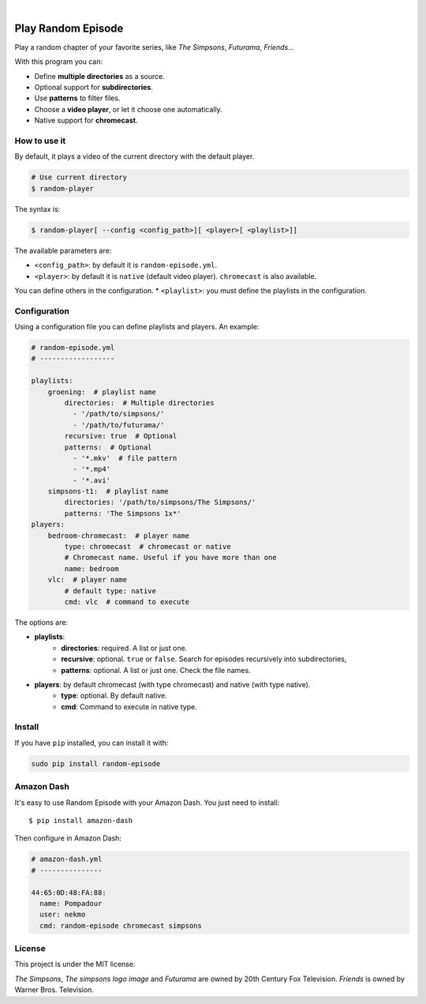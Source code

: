 
.. image:: https://raw.githubusercontent.com/Nekmo/random-episode/master/random-episode.png
    :width: 100%

|

.. image:: https://img.shields.io/pypi/v/random-episode.svg?style=flat-square
  :target: https://pypi.org/project/random-episode/
  :alt: Latest PyPI version

.. image:: https://img.shields.io/pypi/pyversions/random-episode.svg?style=flat-square
  :target: https://pypi.org/project/random-episode/
  :alt: Python versions

.. image:: https://img.shields.io/codeclimate/github/Nekmo/random-episode.svg?style=flat-square
  :target: https://codeclimate.com/github/Nekmo/random-episode
  :alt: Code Climate

.. image:: https://img.shields.io/requires/github/Nekmo/random-episode.svg?style=flat-square
     :target: https://requires.io/github/Nekmo/random-episode/requirements/?branch=master
     :alt: Requirements Status



Play Random Episode
###################
Play a random chapter of your favorite series, like *The Simpsons*, *Futurama*, *Friends*...

With this program you can:

- Define **multiple directories** as a source.
- Optional support for **subdirectories**.
- Use **patterns** to filter files.
- Choose a **video player**, or let it choose one automatically.
- Native support for **chromecast**.

How to use it
=============

By default, it plays a video of the current directory with the default player.

.. code-block:: bash

    # Use current directory
    $ random-player

The syntax is:

.. code-block:: bash

    $ random-player[ --config <config_path>][ <player>[ <playlist>]]


The available parameters are:

* ``<config_path>``: by default it is ``random-episode.yml``.
* ``<player>``: by default it is ``native`` (default video player). ``chromecast`` is also available.
You can define others in the configuration.
* ``<playlist>``: you must define the playlists in the configuration.


Configuration
=============
Using a configuration file you can define playlists and players. An example:

.. code-block:: yaml

    # random-episode.yml
    # ------------------

    playlists:
        groening:  # playlist name
            directories:  # Multiple directories
              - '/path/to/simpsons/'
              - '/path/to/futurama/'
            recursive: true  # Optional
            patterns:  # Optional
              - '*.mkv'  # file pattern
              - '*.mp4'
              - '*.avi'
        simpsons-t1:  # playlist name
            directories: '/path/to/simpsons/The Simpsons/'
            patterns: 'The Simpsons 1x*'
    players:
        bedroom-chromecast:  # player name
            type: chromecast  # chromecast or native
            # Chromecast name. Useful if you have more than one
            name: bedroom
        vlc:  # player name
            # default type: native
            cmd: vlc  # command to execute


The options are:

* **playlists**:
    * **directories**: required. A list or just one.
    * **recursive**: optional. ``true`` or ``false``. Search for episodes recursively into subdirectories,
    * **patterns**: optional. A list or just one. Check the file names.
* **players**: by default chromecast (with type chromecast) and native (with type native).
    * **type**: optional. By default native.
    * **cmd**: Command to execute in native type.


Install
=======
If you have ``pip`` installed, you can install it with:

.. code:: bash

    sudo pip install random-episode


Amazon Dash
===========
It's easy to use Random Episode with your Amazon Dash. You just need to install::

    $ pip install amazon-dash

Then configure in Amazon Dash:

.. code:: yaml

    # amazon-dash.yml
    # ---------------

    44:65:0D:48:FA:88:
      name: Pompadour
      user: nekmo
      cmd: random-episode chromecast simpsons


License
=======
This project is under the MIT license.

*The Simpsons*, *The simpsons logo image* and *Futurama* are owned by 20th Century Fox Television.
*Friends* is owned by Warner Bros. Television.

